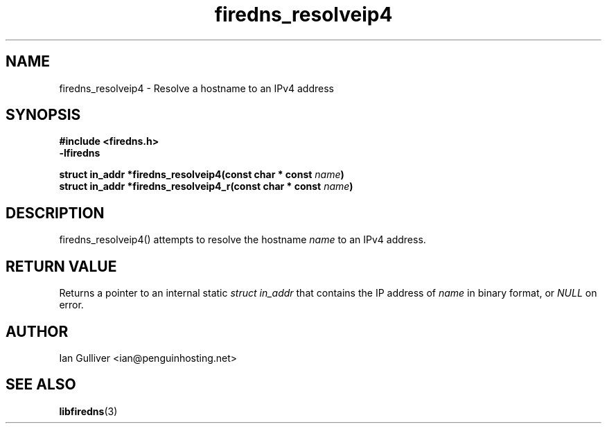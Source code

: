 .\" (C) 2002 Ian Gulliver
.TH firedns_resolveip4 3 2002-03-31
.SH NAME
firedns_resolveip4 \- Resolve a hostname to an IPv4 address
.SH SYNOPSIS
.B #include <firedns.h>
.br
.B -lfiredns
.LP
.BI "struct in_addr *firedns_resolveip4(const char * const " "name" ")"
.br
.BI "struct in_addr *firedns_resolveip4_r(const char * const " "name" ")"
.SH DESCRIPTION
firedns_resolveip4() attempts to resolve the hostname
.I name
to an IPv4 address.
.SH RETURN VALUE
Returns a pointer to an internal static
.I struct in_addr
that contains the IP address of
.I name
in binary format, or
.I NULL
on error.
.SH AUTHOR
Ian Gulliver <ian@penguinhosting.net>
.SH SEE ALSO
.BR libfiredns (3)
